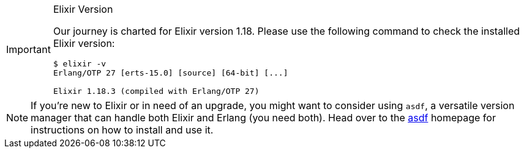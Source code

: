[IMPORTANT]
.Elixir Version
====
Our journey is charted for Elixir version 1.18. Please use the following 
command to check the installed Elixir version:

[source,bash]
----
$ elixir -v
Erlang/OTP 27 [erts-15.0] [source] [64-bit] [...]

Elixir 1.18.3 (compiled with Erlang/OTP 27)
----
====

NOTE: If you're new to Elixir or in need of an upgrade, you might want 
to consider using `asdf`, a versatile version manager that can handle both 
Elixir and Erlang (you need both). Head over to the 
https://asdf-vm.com[asdf] homepage for instructions on how to install and 
use it.
indexterm:["asdf"]